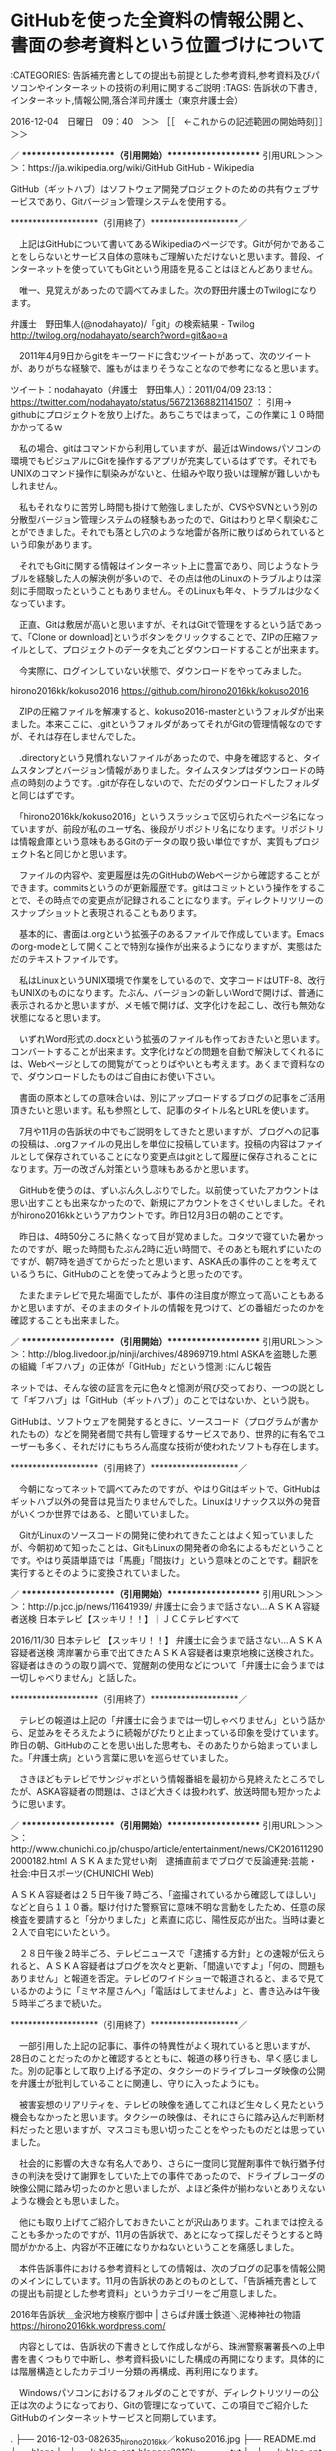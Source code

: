* GitHubを使った全資料の情報公開と、書面の参考資料という位置づけについて

:CATEGORIES: 告訴補充書としての提出も前提とした参考資料,参考資料及びパソコンやインターネットの技術の利用に関するご説明
:TAGS: 告訴状の下書き,インターネット,情報公開,落合洋司弁護士（東京弁護士会）

2016-12-04　日曜日　09：40　＞＞ ［［　←これからの記述範囲の開始時刻］］＞＞

／ ********************（引用開始）********************
引用URL＞＞＞＞：https://ja.wikipedia.org/wiki/GitHub GitHub - Wikipedia

GitHub（ギットハブ）はソフトウェア開発プロジェクトのための共有ウェブサービスであり、Gitバージョン管理システムを使用する。

 ********************（引用終了）********************／

　上記はGitHubについて書いてあるWikipediaのページです。Gitが何かであることをしらないとサービス自体の意味もご理解いただけないと思います。普段、インターネットを使っていてもGitという用語を見ることはほとんどありません。

　唯一、見覚えがあったので調べてみました。次の野田弁護士のTwilogになります。

弁護士　野田隼人(@nodahayato)/「git」の検索結果 - Twilog http://twilog.org/nodahayato/search?word=git&ao=a

　2011年4月9日からgitをキーワードに含むツイートがあって、次のツイートが、ありがちな経験で、誰もがはまりそうなことなので参考になると思います。

ツイート：nodahayato（弁護士　野田隼人）：2011/04/09 23:13： https://twitter.com/nodahayato/status/56721368821141507 ：
引用→　 githubにプロジェクトを放り上げた。あちこちではまって，この作業に１０時間かかってるｗ

　私の場合、gitはコマンドから利用していますが、最近はWindowsパソコンの環境でもビジュアルにGitを操作するアプリが充実しているはずです。それでもUNIXのコマンド操作に馴染みがないと、仕組みや取り扱いは理解が難しいかもしれません。

　私もそれなりに苦労し時間も掛けて勉強しましたが、CVSやSVNという別の分散型バージョン管理システムの経験もあったので、Gitはわりと早く馴染むことができました。それでも落とし穴のような地雷が各所に散りばめられているという印象があります。

　それでもGitに関する情報はインターネット上に豊富であり、同じようなトラブルを経験した人の解決例が多いので、その点は他のLinuxのトラブルよりは深刻に手間取ったということもありません。そのLinuxも年々、トラブルは少なくなっています。

　正直、Gitは敷居が高いと思いますが、それはGitで管理をするという話であって、「Clone or download]というボタンをクリックすることで、ZIPの圧縮ファイルとして、プロジェクトのデータを丸ごとダウンロードすることが出来ます。

　今実際に、ログインしていない状態で、ダウンロードをやってみました。

hirono2016kk/kokuso2016 https://github.com/hirono2016kk/kokuso2016

　ZIPの圧縮ファイルを解凍すると、kokuso2016-masterというフォルダが出来ました。本来ここに、.gitというフォルダがあってそれがGitの管理情報なのですが、それは存在しませんでした。

　.directoryという見慣れないファイルがあったので、中身を確認すると、タイムスタンプとバージョン情報がありました。タイムスタンプはダウンロードの時点の時刻のようです。.gitが存在しないので、ただのダウンロードしたフォルダと同じはずです。

　「hirono2016kk/kokuso2016」というスラッシュで区切られたページ名になっていますが、前段が私のユーザ名、後段がリポジトリ名になります。リポジトリは情報倉庫という意味もあるGitのデータの取り扱い単位ですが、実質もプロジェクト名と同じかと思います。

　ファイルの内容や、変更履歴は先のGitHubのWebページから確認することができます。commitsというのが更新履歴です。gitはコミットという操作をすることで、その時点での変更点が記録されることになります。ディレクトリツリーのスナップショットと表現されることもあります。

　基本的に、書面は.orgという拡張子のあるファイルで作成しています。Emacsのorg-modeとして開くことで特別な操作が出来るようになりますが、実態はただのテキストファイルです。

　私はLinuxというUNIX環境で作業をしているので、文字コードはUTF-8、改行もUNIXのものになります。たぶん、バージョンの新しいWordで開けば、普通に表示されるかと思いますが、メモ帳で開けば、文字化けを起こし、改行も無効な状態になると思います。

　いずれWord形式の.docxという拡張のファイルも作っておきたいと思います。コンバートすることが出来ます。文字化けなどの問題を自動で解決してくれるには、Webページとしての閲覧がてっとりばやいとも考えます。あくまで資料なので、ダウンロードしたものはご自由にお使い下さい。

　書面の原本としての意味合いは、別にアップロードするブログの記事をご活用頂きたいと思います。私も参照として、記事のタイトル名とURLを使います。

　7月や11月の告訴状の中でもご説明をしてきたと思いますが、ブログへの記事の投稿は、.orgファイルの見出しを単位に投稿しています。投稿の内容はファイルとして保存されていることになり変更点はgitとして履歴に保存されることになります。万一の改ざん対策という意味もあるかと思います。

　GitHubを使うのは、ずいぶん久しぶりでした。以前使っていたアカウントは思い出すことも出来なかったので、新規にアカウントをさくせいしました。それがhirono2016kkというアカウントです。昨日12月3日の朝のことです。

　昨日は、4時50分ころに熱くなって目が覚めました。コタツで寝ていた暑かったのですが、眠った時間もたぶん2時に近い時間で、そのあとも眠れずにいたのですが、朝7時を過ぎてからだったと思います、ASKA氏の事件のことを考えているうちに、GitHubのことを使ってみようと思ったのです。

　たまたまテレビで見た場面でしたが、事件の注目度が際立って高いこともあるかと思いますが、そのままのタイトルの情報を見つけて、どの番組だったのかを確認することも出来ました。

／ ********************（引用開始）********************
引用URL＞＞＞＞：http://blog.livedoor.jp/ninji/archives/48969719.html ASKAを盗聴した悪の組織「ギフハブ」の正体が「GitHub」だという憶測 :にんじ報告

ネットでは、そんな彼の証言を元に色々と憶測が飛び交っており、一つの説として「ギフハブ」は「GitHub（ギットハブ）」のことではないか、という説も。


GitHubは、ソフトウェアを開発するときに、ソースコード（プログラムが書かれたもの）などを開発者間で共有し管理するサービスであり、世界的に有名でユーザーも多く、それだけにもちろん高度な技術が使われたソフトも存在します。


 ********************（引用終了）********************／

　今朝になってネットで調べてみたのですが、やはりGitはギットで、GitHubはギットハブ以外の発音は見当たりませんでした。Linuxはリナックス以外の発音がいくつか世界ではある、と聞いていました。

　GitがLinuxのソースコードの開発に使われてきたことはよく知っていましたが、今朝初めて知ったことは、GitもLinuxの開発者の命名によるもだということです。やはり英語単語では「馬鹿」「間抜け」という意味とのことです。翻訳を実行するとそのように変換されていました。

／ ********************（引用開始）********************
引用URL＞＞＞＞：http://p.jcc.jp/news/11641939/ 弁護士に会うまで話さない…ＡＳＫＡ容疑者送検 日本テレビ【スッキリ！！】｜ＪＣＣテレビすべて

2016/11/30
日本テレビ 【スッキリ！！】
弁護士に会うまで話さない…ＡＳＫＡ容疑者送検
湾岸署から車で出てきたＡＳＫＡ容疑者は東京地検に送検された。
容疑者はきのうの取り調べで、覚醒剤の使用などについて「弁護士に会うまでは一切しゃべりません」と話した。

 ********************（引用終了）********************／

　テレビの報道は上記の「弁護士に会うまでは一切しゃべりません」という話から、足並みをそろえたように続報がぴたりと止まっている印象を受けています。昨日の朝、GitHubのことを思い出した思考も、そのあたりから始まっていました。「弁護士病」という言葉に思いを巡らせていました。

　さきほどもテレビでサンジャボという情報番組を最初から見終えたところでしたが、ASKA容疑者の問題は、さほど大きくは扱われず、放送時間も短かったように思います。

／ ********************（引用開始）********************
引用URL＞＞＞＞：http://www.chunichi.co.jp/chuspo/article/entertainment/news/CK2016112902000182.html ＡＳＫＡまた覚せい剤　逮捕直前までブログで反論連発:芸能・社会:中日スポーツ(CHUNICHI Web)

ＡＳＫＡ容疑者は２５日午後７時ごろ、「盗撮されているから確認してほしい」などと自ら１１０番。駆け付けた警察官に意味不明な言動をしたため、任意の尿検査を要請すると「分かりました」と素直に応じ、陽性反応が出た。当時は妻と２人で自宅にいたという。

　２８日午後２時半ごろ、テレビニュースで「逮捕する方針」との速報が伝えられると、ＡＳＫＡ容疑者はブログを次々と更新、「間違いですよ」「何の、問題もありません」と報道を否定。テレビのワイドショーで報道されると、まるで見ているかのように「ミヤネ屋さんへ」「電話はしてませんよ」と、書き込みは午後５時半ごろまで続いた。

 ********************（引用終了）********************／

　一部引用した上記の記事に、事件の特異性がよく現れていると思いますが、28日のことだったのかと確認するとともに、報道の移り行きも、早く感じました。別の記事として取り上げる予定の、タクシーのドライブレコーダ映像の公開を弁護士が批判していることに関連し、守りに入ったようにも。

　被害妄想のリアリティを、テレビの映像を通してこれほど生々しく見たという機会もなかったと思います。タクシーの映像は、それにさらに踏み込んだ判断材料だったと思いますが、マスコミも思い切ったことをやったものだとは思っていました。

　社会的に影響の大きな有名人であり、さらに一度同じ覚醒剤事件で執行猶予付きの判決を受けて謝罪をしていた上での事件であったので、ドライブレコーダの映像公開に踏み切ったのかと思いましたが、よほど条件が揃わないとありえないような機会とも思いました。

　他にも取り上げてご紹介しておきたいことが沢山あります。これまでは控えることも多かったのですが、11月の告訴状で、あとになって探しだそうとすると時間がかかる上、内容が不正確になりかねないということを痛感しました。

　本件告訴事件における参考資料としての情報は、次のブログの記事を情報公開のメインにしています。11月の告訴状のあとのものとして、「告訴補充書としての提出も前提とした参考資料」というカテゴリーをご用意しました。

2016年告訴状＿金沢地方検察庁御中 | さらば弁護士鉄道＼泥棒神社の物語 https://hirono2016kk.wordpress.com/

　内容としては、告訴状の下書きとして作成しながら、珠洲警察署署長への上申書を書くつもりで中断し、参考資料扱いにした構成の再開になります。具体的には階層構造としたカテゴリー分類の再構成、再利用になります。

　Windowsパソコンにおけるフォルダのことですが、ディレクトリツリーの公正は次のようになっており、Gitの管理になっていて、この項目でご紹介したGitHubのインターネットサービスと同期しています。

.
├── 2016-12-03-082635_hirono2016kk／kokuso2016.jpg
├── README.md
├── blogs
│   ├── k-blog-opt-blogger2016k_20161203.txt
│   └── k-blog-opt-wp2016s_20161203.txt
├── dot-auto-git-push.sh
├── kokuso_2016
│   ├── 告訴の経緯及び状況
│   │   ├── 刑事司法に対する疑問と不信感を抱かせる司法関係者（主に弁護士）の発言
│   │   │   ├── こたんせ.org
│   │   │   ├── ジャーナリスト江川紹子さん.org
│   │   │   ├── ノースライム.org
│   │   │   ├── モトケンこと矢部善朗弁護士（京都弁護士会）＜名誉毀損で刑事告訴予定＞.org
│   │   │   ├── ローカスこと実質実名弁護士.org
│   │   │   ├── 郷原信郎弁護士.org
│   │   │   ├── 刑裁サイ太.org
│   │   │   ├── 高島章弁護士.org
│   │   │   ├── 坂本正幸弁護士.org
│   │   │   ├── 市川寛弁護士.org
│   │   │   ├── 小倉秀夫弁護士＜名誉毀損で刑事告訴予定＞.org
│   │   │   ├── 深澤諭史弁護士.org
│   │   │   ├── 村松謙弁護士.org
│   │   │   ├── 弁護士あだちけいた.org
│   │   │   ├── 弁護士ばびろん.org
│   │   │   ├── 弁護士浜ちゃん.org
│   │   │   ├── 弁護士法人向原・川上総合法律事務所　向原.org
│   │   │   └── 落合洋司弁護士（東京弁護士会）.org
│   │   ├── 石川県警察珠洲警察署
│   │   │   ├── 名誉毀損での刑事告訴手続を進めるモトケンこと矢部善朗弁護士（京都弁護士会）
│   │   │   ├── 名誉毀損で刑事告訴を進める小倉秀夫弁護士（東京弁護士会）.org
│   │   │   └── 名誉毀損の刑事告訴における具体的相談に先立ち、珠洲警察署に提出する準備書面.org
│   │   ├── 本件告訴と法律上の関連性を含む、参考資料としての刑事事件または社会問題
│   │   │   ├── 宇都宮の元自衛官による連続爆発自殺事件.org
│   │   │   ├── 光市母子殺害事件.org
│   │   │   ├── 今市女児殺害事件.org
│   │   │   ├── 山形マット死事件.org
│   │   │   ├── 青森中2女子いじめ自殺事件.org
│   │   │   ├── 相模原死体遺棄.org
│   │   │   ├── 大物女優を母にもつ若手俳優が起こした強姦致傷事件.org
│   │   │   ├── 東電OL殺害事件.org
│   │   │   ├── 富山氷見強姦冤罪事件.org
│   │   │   └── 弁護士の不祥事、事件、懲戒問題.org
│   │   └── 本件告訴に関連する法律上の問題点
│   │       ├── プライバシー問題.org
│   │       ├── 再審制度.org
│   │       ├── 犯罪被害者.org
│   │       └── 法曹養成（法律家の質）.org
│   ├── 告訴の事実
│   │   ├── 共謀共同正犯としての被告訴人の関与
│   │   │   ├── 被告訴人安田繁克の関与.org
│   │   │   ├── 被告訴人安田敏の関与.org
│   │   │   ├── 被告訴人松平日出男の関与.org
│   │   │   ├── 被告訴人多田敏明の関与.org
│   │   │   ├── 被告訴人大網健二の関与.org
│   │   │   ├── 被告訴人大網周一の関与.org
│   │   │   ├── 被告訴人池田宏美の関与.org
│   │   │   ├── 被告訴人竹沢俊寿の関与.org
│   │   │   ├── 被告訴人東渡好信の関与.org
│   │   │   ├── 被告訴人梅野博之の関与.org
│   │   │   ├── 被告訴人浜口卓也の関与.org
│   │   │   └── 被告訴人本恒夫の関与.org
│   │   ├── 時系列としての事実の流れ
│   │   │   ├── 平成11年8月12日の逮捕以降、平成13年12月31日の金沢刑務所満期出所までの事実及び状況.org
│   │   │   ├── 平成13年12月31日の金沢刑務所出所後、平成21年3月15日羽咋市での生活から宇出津に戻るまでの事実及び状況.org
│   │   │   ├── 平成21年3月15日羽咋市から宇出津に戻って以降、現在に至る事実及び状況.org
│   │   │   ├── 平成3年10月頃の事実及び状況.org
│   │   │   ├── 平成3年11月頃の事実及び状況.org
│   │   │   ├── 平成3年12月頃の事実及び状況.org
│   │   │   ├── 平成3年1月から8月中の事実及び状況.org
│   │   │   ├── 平成3年9月頃の事実及び状況.org
│   │   │   ├── 平成3年より前の事実及び状況.org
│   │   │   ├── 平成4年1月頃の事実及び状況.org
│   │   │   ├── 平成4年2月頃の事実及び状況.org
│   │   │   ├── 平成4年3月頃の事実及び状況.org
│   │   │   ├── 平成4年4月1日・傷害・準強姦被告事件当日の事実及び状況.org
│   │   │   ├── 平成4年4月1日の自首出頭による逮捕以降、平成9年1月18日の福井刑務所満期出所までの事実及び状況.org
│   │   │   └── 平成9年1月18日に福井刑務所出所後、平成11年8月12日の金沢中警察署逮捕までの事実及び状況.org
│   │   └── 幇助犯としての被告訴人の関与
│   │       ├── 被告訴人岡田進弁護士の関与.org
│   │       ├── 被告訴人古川龍一（元金沢地方裁判所裁判官）の関与.org
│   │       ├── 被告訴人若杉幸平弁護士の関与.org
│   │       ├── 被告訴人小島裕史（元名古屋高裁金沢支部裁判長）の関与.org
│   │       ├── 被告訴人長谷川紘之弁護士の関与.org
│   │       └── 被告訴人木梨松嗣弁護士の関与.org
│   └── 参考資料及びパソコンやインターネットの技術の利用に関するご説明
│       ├── 資料の情報公開について.org
│       └── 本書（本件告訴状）
│           └── 本書の文章構造に関して.org
├── kokuso_2016-11.html
├── kokuso_2016-11.org
├── kokuso_2016.org
└── map2016.vym

13 directories, 79 files

　Windowsパソコンのコマンドプロンプトにも同機能、同名のものがあるtreeコマンドの実行結果です。アスキーアートのような文字情報の表現で、ファイルの階層状態を視覚化したものです。環境やフォントの違いによっては、崩れて表示されることもあるかと思います。

　次が実際にEmacsで編集中の私のパソコンの画面での表示、スクリーンショットになります。

投稿者：s_hirono（非常上告-最高検察庁御中_ツイッター） 日時：2016-12-04 12:27  ツイート： https://twitter.com/s_hirono/status/805252060606148609
2016-12-04-122658_treeコマンドの実行結果です。アスキーアートのような文字情報の表現で、ファイルの階層状態を視覚化したものです.jpg https://t.co/WjHX5vmzmV

　告訴状作成の中断や参考資料扱いへの変更は、御庁の職員の負担を慮ってのことでもあるのですが、次の落合洋司弁護士（東京弁護士会）のツイートを見たことが、大きかったと思います。過剰な負担は非効率化につながることも懸念しました。私自身が感じてきたことでもあります。

　ご参考として、リポジトリに保存したファイルから次のように調べました。

% grep 300時間 blogs/k-blog-opt-wp2016s.txt 
落合洋司 Yoji Ochiaiさんのツイート: "検察庁にいた時、月に300時間残業した事務官の話を聞いたことがある。いつ寝ているのか不思議がられていたとのことだった。→「電通」の女性新入社員の自殺 長時間労働が原因として労災認定 #ldnews https://t.co/AtoSmYnRJ2",https://hirono2016s.wordpress.com/?p=46391

　ブログへの登録を忘れていたらしいので、Twitterの検索から探しだして、ブログに登録したところです。探しだした元の落合洋司弁護士（東京弁護士会）のツイートは次になります。

ツイート：yjochi（落合洋司 Yoji Ochiai）：2016/10/07 21:26： https://twitter.com/yjochi/status/784369371795697664 ：
引用→　 検察庁にいた時、月に300時間残業した事務官の話を聞いたことがある。いつ寝ているのか不思議がられていたとのことだった。→「電通」の女性新入社員の自殺 長時間労働が原因として労災認定 #ldnews https://t.co/AtoSmYnRJ2

　初め「時間」で検索すると数が多すぎたので、「事務官」に変えてやりなおしたのですが、「時間」で検索した時に、次のツイートを見つけました。いろいろと考えさせられるところのある落合洋司弁護士（東京弁護士会）らしいツイートの内容です。ご紹介しておきます。

ツイート：yjochi（落合洋司 Yoji Ochiai）：2016/04/12 09:27： https://twitter.com/yjochi/status/719683338504540160 ：
引用→　 取調官が被疑者といる時間は、弁護人のそれよりはるかに長く、がんがん責められる中で、おためごかしに優しい言葉でもかけられると、ふらふらと乗ってしまう被疑者心理がある。自白しておかないと死刑になるとか、もっともらしく言われれば、嘘でも自白したことにしておこうという心理にもなる。

　この項目は開発環境としてのリニューアルをご紹介したことにもなります。11月の告訴状は告訴手続きの沿革や、司法問題の現状等状況を取り巻く私の世界観を重視した物語風にしましたが、効率化した作業環境も整備したので、個々の資料性を重視した構成とします。

　必要性がありましたら、記事・項目の内容を補充書等の書面として提出致しますので、ご連絡下さい。リポジトリには事件記録の書面を写真撮影したものなどの収録、活用等も考えております。

　あらためてGitHubについていろいろ調べてみたところ、音楽制作の楽曲の編集にも利用されていると知りました。小説の執筆などもそうですが、ソフトウェア開発以外の用途を、本格的に調べたのも今回が初めてでした。

2016-12-04　日曜日　13：11　＜＜ ［［　←これまでの記述範囲の終了時刻］］＜＜
